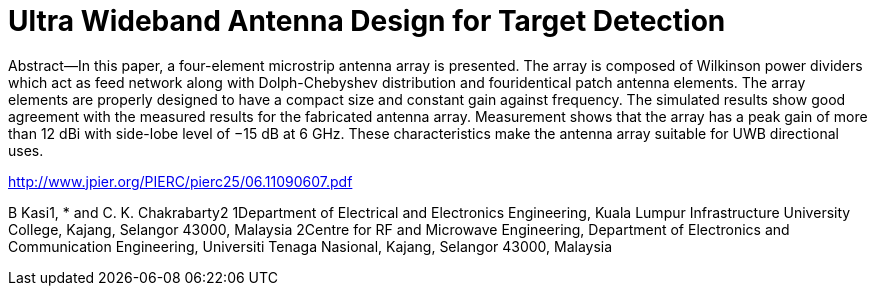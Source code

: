 = Ultra Wideband Antenna Design for Target Detection

Abstract—In this paper, a four-element microstrip antenna array is
presented. The array is composed of Wilkinson power dividers which
act as feed network along with Dolph-Chebyshev distribution and fouridentical
patch antenna elements. The array elements are properly
designed to have a compact size and constant gain against frequency.
The simulated results show good agreement with the measured results
for the fabricated antenna array. Measurement shows that the array
has a peak gain of more than 12 dBi with side-lobe level of −15 dB
at 6 GHz. These characteristics make the antenna array suitable for
UWB directional uses.

http://www.jpier.org/PIERC/pierc25/06.11090607.pdf

B Kasi1, * and C. K. Chakrabarty2
1Department of Electrical and Electronics Engineering, Kuala Lumpur
Infrastructure University College, Kajang, Selangor 43000, Malaysia
2Centre for RF and Microwave Engineering, Department of Electronics
and Communication Engineering, Universiti Tenaga Nasional, Kajang,
Selangor 43000, Malaysia

